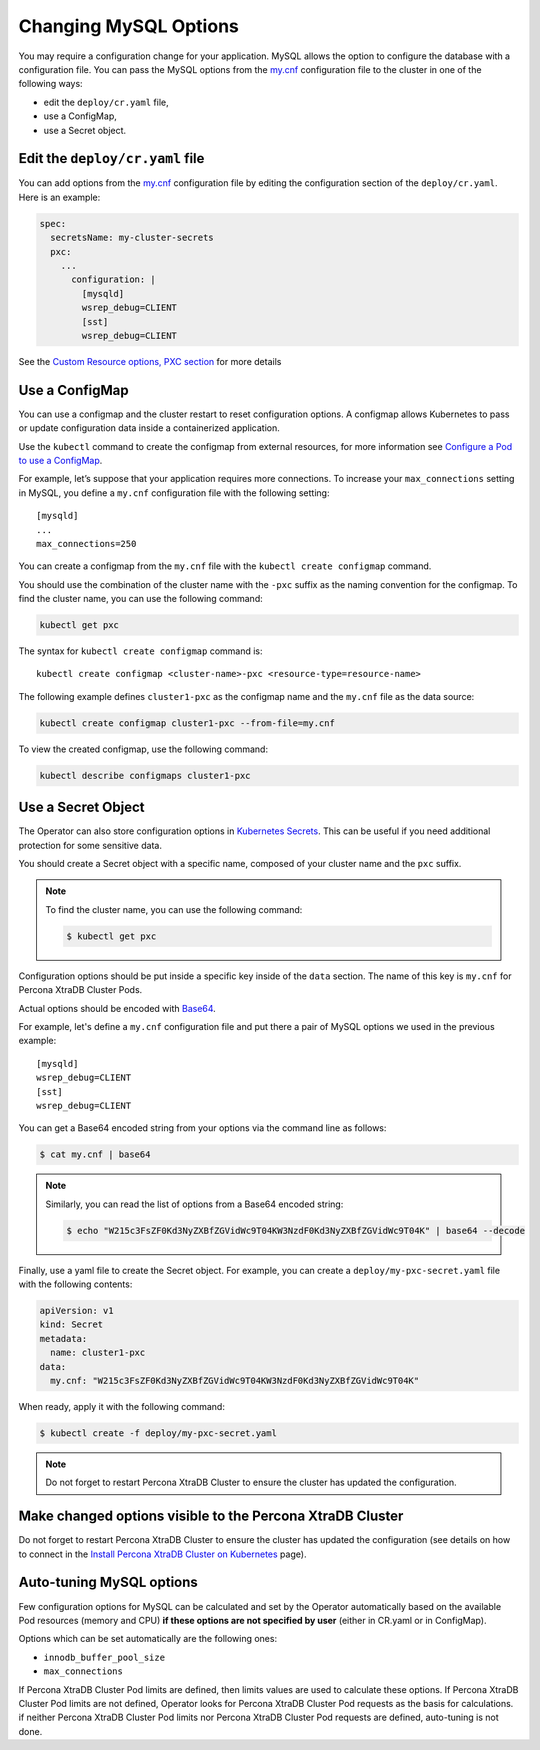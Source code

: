 .. _operator-configmaps:

Changing MySQL Options
======================

You may require a configuration change for your application. MySQL
allows the option to configure the database with a configuration file.
You can pass the MySQL options from the
`my.cnf <https://dev.mysql.com/doc/refman/8.0/en/option-files.html>`__
configuration file to the cluster in one of the following ways:

* edit the ``deploy/cr.yaml`` file,
* use a ConfigMap,
* use a Secret object.

.. _operator-configmaps-cr:

Edit the ``deploy/cr.yaml`` file
---------------------------------

You can add options from the
`my.cnf <https://dev.mysql.com/doc/refman/8.0/en/option-files.html>`__
configuration file by editing the configuration section of the
``deploy/cr.yaml``. Here is an example:

.. code:: yaml

   spec:
     secretsName: my-cluster-secrets
     pxc:
       ...
         configuration: |
           [mysqld]
           wsrep_debug=CLIENT
           [sst]
           wsrep_debug=CLIENT

See the `Custom Resource options, PXC
section <operator.html#operator-pxc-section>`_
for more details

.. _operator-configmaps-cm:

Use a ConfigMap
---------------

You can use a configmap and the cluster restart to reset configuration
options. A configmap allows Kubernetes to pass or update configuration
data inside a containerized application.

Use the ``kubectl`` command to create the configmap from external
resources, for more information see `Configure a Pod to use a
ConfigMap <https://kubernetes.io/docs/tasks/configure-pod-container/configure-pod-configmap/#create-a-configmap>`__.

For example, let’s suppose that your application requires more
connections. To increase your ``max_connections`` setting in MySQL, you
define a ``my.cnf`` configuration file with the following setting:

::

   [mysqld]
   ...
   max_connections=250

You can create a configmap from the ``my.cnf`` file with the
``kubectl create configmap`` command.

You should use the combination of the cluster name with the ``-pxc``
suffix as the naming convention for the configmap. To find the cluster
name, you can use the following command:

.. code:: bash

   kubectl get pxc

The syntax for ``kubectl create configmap`` command is:

::

   kubectl create configmap <cluster-name>-pxc <resource-type=resource-name>

The following example defines ``cluster1-pxc`` as the configmap name and the
``my.cnf`` file as the data source:

.. code:: bash

   kubectl create configmap cluster1-pxc --from-file=my.cnf

To view the created configmap, use the following command:

.. code:: bash

   kubectl describe configmaps cluster1-pxc

.. _operator-configmaps-secret:

Use a Secret Object
-------------------

The Operator can also store configuration options in `Kubernetes Secrets <https://kubernetes.io/docs/concepts/configuration/secret/>`_.
This can be useful if you need additional protection for some sensitive data.

You should create a Secret object with a specific name, composed of your cluster
name and the ``pxc`` suffix.
  
.. note:: To find the cluster name, you can use the following command:

   .. code:: bash

      $ kubectl get pxc

Configuration options should be put inside a specific key inside of the ``data``
section. The name of this key is ``my.cnf`` for Percona XtraDB Cluster Pods.

Actual options should be encoded with `Base64 <https://en.wikipedia.org/wiki/Base64>`_.

For example, let's define a ``my.cnf`` configuration file and put there a pair
of MySQL options we used in the previous example:

::

   [mysqld]
   wsrep_debug=CLIENT
   [sst]
   wsrep_debug=CLIENT

You can get a Base64 encoded string from your options via the command line as
follows:

.. code:: bash

   $ cat my.cnf | base64

.. note:: Similarly, you can read the list of options from a Base64 encoded
   string:

   .. code:: bash

      $ echo "W215c3FsZF0Kd3NyZXBfZGVidWc9T04KW3NzdF0Kd3NyZXBfZGVidWc9T04K" | base64 --decode

Finally, use a yaml file to create the Secret object. For example, you can
create a ``deploy/my-pxc-secret.yaml`` file with the following contents:

.. code:: yaml

   apiVersion: v1
   kind: Secret
   metadata:
     name: cluster1-pxc
   data:
     my.cnf: "W215c3FsZF0Kd3NyZXBfZGVidWc9T04KW3NzdF0Kd3NyZXBfZGVidWc9T04K"

When ready, apply it with the following command:

.. code:: bash

   $ kubectl create -f deploy/my-pxc-secret.yaml

.. note:: Do not forget to restart Percona XtraDB Cluster to ensure the
   cluster has updated the configuration.

.. _operator-configmaps-restart:

Make changed options visible to the Percona XtraDB Cluster
----------------------------------------------------------

Do not forget to restart Percona XtraDB Cluster to ensure the cluster
has updated the configuration (see details on how to connect in the
`Install Percona XtraDB Cluster on Kubernetes <kubernetes.html>`_ page).

.. _operator-configmaps-auto:

Auto-tuning MySQL options
--------------------------

Few configuration options for MySQL can be calculated and set by the Operator
automatically based on the available Pod resources (memory and CPU) **if
these options are not specified by user** (either in CR.yaml or in ConfigMap).

Options which can be set automatically are the following ones:

* ``innodb_buffer_pool_size``
* ``max_connections``

If Percona XtraDB Cluster Pod limits are defined, then limits values are used to
calculate these options. If Percona XtraDB Cluster Pod limits are not defined,
Operator looks for Percona XtraDB Cluster Pod requests as the basis for
calculations. if neither Percona XtraDB Cluster Pod limits nor Percona XtraDB
Cluster Pod requests are defined, auto-tuning is not done.
